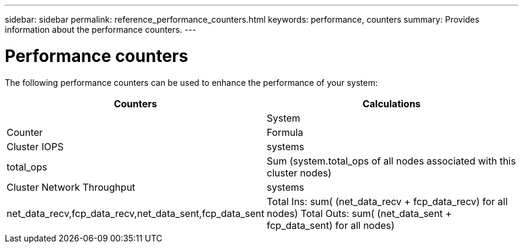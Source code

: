 ---
sidebar: sidebar
permalink: reference_performance_counters.html
keywords: performance, counters
summary: Provides information about the performance counters.
---

= Performance counters

The following performance counters can be used to enhance the performance of your system:

[cols=4*,options="header",cols="25,75"]
|===
| Counters |  Calculations
|          |System | Counter |Formula
| Cluster IOPS | systems | total_ops  | Sum (system.total_ops of all nodes associated with this cluster nodes)
| Cluster Network Throughput  | systems | net_data_recv,fcp_data_recv,net_data_sent,fcp_data_sent  | Total Ins: sum( (net_data_recv + fcp_data_recv) for all nodes)
Total Outs: sum( (net_data_sent + fcp_data_sent) for all nodes)
|===
